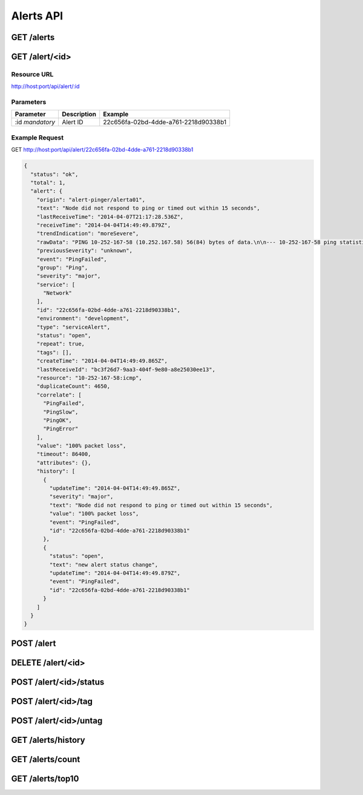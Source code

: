 Alerts API
==========

.. _get-alerts:

GET /alerts
-----------

.. _get-alert-id:

GET /alert/<id>
---------------

Resource URL
++++++++++++

http://host:port/api/alert/:id

Parameters
++++++++++

+---------------+-------------+--------------------------------------+
| Parameter     | Description | Example                              |
+===============+=============+======================================+
| :id           | Alert ID    | 22c656fa-02bd-4dde-a761-2218d90338b1 |
| `mandatory`   |             |                                      |
+---------------+-------------+--------------------------------------+

Example Request
+++++++++++++++

GET http://host:port/api/alert/22c656fa-02bd-4dde-a761-2218d90338b1

.. code-block:: json

    {
      "status": "ok",
      "total": 1,
      "alert": {
        "origin": "alert-pinger/alerta01",
        "text": "Node did not respond to ping or timed out within 15 seconds",
        "lastReceiveTime": "2014-04-07T21:17:28.536Z",
        "receiveTime": "2014-04-04T14:49:49.879Z",
        "trendIndication": "moreSevere",
        "rawData": "PING 10-252-167-58 (10.252.167.58) 56(84) bytes of data.\n\n--- 10-252-167-58 ping statistics ---\n16 packets transmitted, 0 received, 100% packet loss, time 15000ms",
        "previousSeverity": "unknown",
        "event": "PingFailed",
        "group": "Ping",
        "severity": "major",
        "service": [
          "Network"
        ],
        "id": "22c656fa-02bd-4dde-a761-2218d90338b1",
        "environment": "development",
        "type": "serviceAlert",
        "status": "open",
        "repeat": true,
        "tags": [],
        "createTime": "2014-04-04T14:49:49.865Z",
        "lastReceiveId": "bc3f26d7-9aa3-404f-9e80-a8e25030ee13",
        "resource": "10-252-167-58:icmp",
        "duplicateCount": 4650,
        "correlate": [
          "PingFailed",
          "PingSlow",
          "PingOK",
          "PingError"
        ],
        "value": "100% packet loss",
        "timeout": 86400,
        "attributes": {},
        "history": [
          {
            "updateTime": "2014-04-04T14:49:49.865Z",
            "severity": "major",
            "text": "Node did not respond to ping or timed out within 15 seconds",
            "value": "100% packet loss",
            "event": "PingFailed",
            "id": "22c656fa-02bd-4dde-a761-2218d90338b1"
          },
          {
            "status": "open",
            "text": "new alert status change",
            "updateTime": "2014-04-04T14:49:49.879Z",
            "event": "PingFailed",
            "id": "22c656fa-02bd-4dde-a761-2218d90338b1"
          }
        ]
      }
    }

.. _post-alert:

POST /alert
-----------

.. _delete-alert-id:

DELETE /alert/<id>
------------------

.. _post-alert-id-status:

POST /alert/<id>/status
-----------------------

.. _post-alert-id-tag:

POST /alert/<id>/tag
--------------------

.. _post-alert-id-untag:

POST /alert/<id>/untag
----------------------

.. _get-alerts-history:

GET /alerts/history
-------------------

.. _get-alerts-count:

GET /alerts/count
-----------------

.. _get-alerts-top10:

GET /alerts/top10
-----------------

